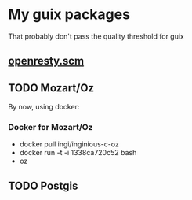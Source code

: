 * My guix packages
  That probably don't pass the quality threshold for guix
** [[./openresty.scm][openresty.scm]]
** TODO Mozart/Oz
   By now, using docker:
*** Docker for Mozart/Oz
   - docker pull ingi/inginious-c-oz
   - docker run -t -i 1338ca720c52 bash
   - oz

** TODO Postgis
